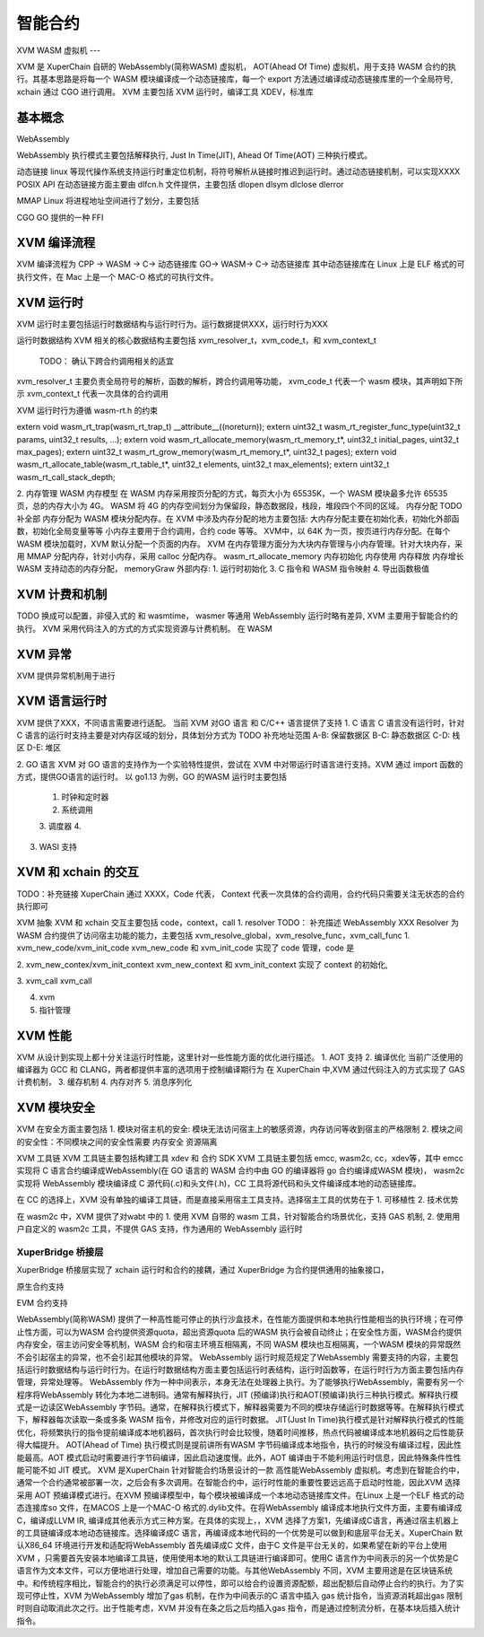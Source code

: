 
智能合约
=============


XVM WASM 虚拟机
---

XVM 是 XuperChain 自研的 WebAssembly(简称WASM) 虚拟机， AOT(Ahead Of Time) 虚拟机，用于支持 WASM 合约的执行。其基本思路是将每一个 WASM 模块编译成一个动态链接库，每一个 export 方法通过编译成动态链接库里的一个全局符号, xchain 通过 CGO 进行调用。
XVM 主要包括 XVM 运行时，编译工具 XDEV，标准库

基本概念
>>>>>>>>

WebAssembly

WebAssembly 执行模式主要包括解释执行, Just In Time(JIT), Ahead Of Time(AOT) 三种执行模式。

动态链接
linux 等现代操作系统支持运行时重定位机制，将符号解析从链接时推迟到运行时。通过动态链接机制，可以实现XXXX
POSIX API 在动态链接方面主要由 dlfcn.h 文件提供，主要包括 dlopen dlsym dlclose dlerror

MMAP 
Linux 将进程地址空间进行了划分，主要包括

CGO 
GO 提供的一种 FFI

XVM 编译流程
>>>>>>>>
XVM 编译流程为
CPP -> WASM -> C-> 动态链接库
GO-> WASM-> C-> 动态链接库
其中动态链接库在 Linux 上是 ELF  格式的可执行文件，在 Mac 上是一个 MAC-O 格式的可执行文件。



XVM 运行时
>>>>>>>>>>

XVM 运行时主要包括运行时数据结构与运行时行为。运行数据提供XXX，运行时行为XXX

运行时数据结构
XVM 相关的核心数据结构主要包括 xvm_resolver_t，xvm_code_t，和 xvm_context_t
 TODO： 确认下跨合约调用相关的适宜
xvm_resolver_t 主要负责全局符号的解析，函数的解析，跨合约调用等功能，
xvm_code_t 代表一个 wasm 模块，其声明如下所示
xvm_context_t 代表一次具体的合约调用


XVM 运行时行为遵循 wasm-rt.h 的约束

extern void wasm_rt_trap(wasm_rt_trap_t) __attribute__((noreturn));
extern uint32_t wasm_rt_register_func_type(uint32_t params, uint32_t results, ...);
extern void wasm_rt_allocate_memory(wasm_rt_memory_t*, uint32_t initial_pages, uint32_t max_pages);
extern uint32_t wasm_rt_grow_memory(wasm_rt_memory_t*, uint32_t pages);
extern void wasm_rt_allocate_table(wasm_rt_table_t*, uint32_t elements, uint32_t max_elements);
extern uint32_t wasm_rt_call_stack_depth;

2. 内存管理
WASM 内存模型
在 WASM 内存采用按页分配的方式，每页大小为 65535K，一个 WASM 模块最多允许 65535 页，总的内存大小为 4G。
WASM 将 4G 的内存空间划分为保留段，静态数据段，栈段，堆段四个不同的区域。
内存分配
TODO 补全部
内存分配为 WASM 模块分配内存。在 XVM  中涉及内存分配的地方主要包括: 大内存分配主要在初始化表，初始化外部函数，初始化全局变量等等
小内存主要用于合约调用，合约 code 等等。 
XVM中，以 64K 为一页，按页进行内存分配。在每个 WASM 模块加载时，XVM 默认分配一个页面的内存。 XVM 在内存管理方面分为大块内存管理与小内存管理。针对大块内存，采用 MMAP 分配内存，针对小内存，采用 calloc 分配内存。
wasm_rt_allocate_memory
内存初始化
内存使用
内存释放
内存增长
WASM 支持动态的内存分配，
memoryGraw
外部内存:
1. 运行时初始化
3. C 指令和 WASM 指令映射
4. 导出函数极值

XVM 计费和机制
>>>>>>>>>>>>
TODO 换成可以配置，非侵入式的
和 wasmtime， wasmer 等通用 WebAssembly 运行时略有差异, XVM 主要用于智能合约的执行。
XVM 采用代码注入的方式的方式实现资源与计费机制。
在 WASM 

XVM 异常
>>>>>>>>

XVM 提供异常机制用于进行

XVM 语言运行时
>>>>>>>>>>>>>>
XVM 提供了XXX，不同语言需要进行适配。
当前 XVM 对GO 语言 和 C/C++ 语言提供了支持
1. C 语言
C 语言没有运行时，针对 C 语言的运行时支持主要是对内存区域的划分，具体划分方式为
TODO 补充地址范围
A-B: 保留数据区
B-C: 静态数据区
C-D: 栈区
D-E: 堆区

2. GO 语言
XVM 对 GO 语言的支持作为一个实验特性提供，尝试在 XVM 中对带运行时语言进行支持。XVM 通过 import 函数的方式，提供GO语言的运行时。
以 go1.13 为例，GO 的WASM 运行时主要包括
    1. 时钟和定时器
    2. 系统调用
    3. 调度器
    4. 
3. WASI 支持


XVM 和 xchain 的交互
>>>>>>>>>>>>>>>>>> 
TODO：补充链接
XuperChain 通过 XXXX，Code 代表， Context 代表一次具体的合约调用，合约代码只需要关注无状态的合约执行即可

XVM 抽象 XVM 和 xchain 交互主要包括 code，context，call
1. resolver 
TODO： 补充描述
WebAssembly  XXX
Resolver 为 WASM 合约提供了访问宿主功能的能力，主要包括 xvm_resolve_global，xvm_resolve_func，xvm_call_func 
1. xvm_new_code/xvm_init_code 
xvm_new_code 和 xvm_init_code 实现了 code 管理，code 是

2. xvm_new_contex/xvm_init_context
xvm_new_context 和 xvm_init_context 实现了 context 的初始化, 

3. xvm_call
xvm_call 

4. xvm 

5. 指针管理

XVM 性能
>>>>>>>>
XVM 从设计到实现上都十分关注运行时性能，这里针对一些性能方面的优化进行描述。
1. AOT 支持
2. 编译优化
当前广泛使用的编译器为 GCC 和 CLANG，两者都提供丰富的选项用于控制编译期行为
在 XuperChain 中,XVM 通过代码注入的方式实现了 GAS 计费机制，
3. 缓存机制
4. 内存对齐
5. 消息序列化

XVM 模块安全
>>>>>>>>>>>>
XVM 在安全方面主要包括
1. 模块对宿主机的安全: 模块无法访问宿主上的敏感资源，内存访问等收到宿主的严格限制
2. 模块之间的安全性：不同模块之间的安全性需要
内存安全
资源隔离

XVM 工具链
XVM 工具链主要包括构建工具 xdev 和 合约 SDK
XVM 工具链主要包括 emcc, wasm2c, cc，xdev等，其中 emcc 实现将 C 语言合约编译成WebAssembly(在 GO 语言的 WASM 合约中由 GO 的编译器将 go 合约编译成WASM 模块)， wasm2c 实现将 WebAssembly 模块编译成 C 源代码(.c)和头文件(.h)，CC 工具将源代码和头文件编译成本地的动态链接库。

在 CC 的选择上，XVM 没有单独的编译工具链，而是直接采用宿主工具支持。选择宿主工具的优势在于
1. 可移植性
2. 技术优势

在 wasm2c 中，XVM 提供了对wabt 中的
1. 使用 XVM 自带的 wasm 工具，针对智能合约场景优化，支持 GAS 机制, 
2. 使用用户自定义的 wasm2c 工具，不提供 GAS 支持，作为通用的 WebAssembly 运行时



XuperBridge 桥接层
------------------
XuperBridge 桥接层实现了 xchain 运行时和合约的接耦，通过 XuperBridge 为合约提供通用的抽象接口，


原生合约支持

EVM 合约支持




WebAssembly(简称WASM) 提供了一种高性能可停止的执行沙盒技术，在性能方面提供和本地执行性能相当的执行环境；在可停止性方面，可以为WASM 合约提供资源quota，超出资源quota 后的WASM 执行会被自动终止；在安全性方面，WASM合约提供内存安全，宿主访问安全等机制，WASM 合约和宿主环境互相隔离，不同 WASM 模块也互相隔离，一个WASM 模块的异常既然不会引起宿主的异常，也不会引起其他模块的异常。
WebAssembly 运行时规范规定了WebAssembly 需要支持的内容，主要包括运行时数据结构与运行时行为。在运行时数据结构方面主要包括运行时表结构，运行时函数等，在运行时行为方面主要包括内存管理，异常处理等。
WebAssembly 作为一种中间表示，本身无法在处理器上执行。为了能够执行WebAssembly，需要有另一个程序将WebAssembly 转化为本地二进制码。通常有解释执行，JIT (预编译)执行和AOT(预编译)执行三种执行模式。解释执行模式是一边读区WebAssembly 字节码。通常，在解释执行模式下，解释器需要为不同的模块存储运行时数据等等。在解释执行模式下，解释器每次读取一条或多条 WASM 指令，并修改对应的运行时数据。
JIT(Just In Time)执行模式是针对解释执行模式的性能优化，将频繁执行的指令提前编译成本地机器码，首次执行时会比较慢，随着时间推移，热点代码被编译成本地机器码之后性能获得大幅提升。
AOT(Ahead of Time) 执行模式则是提前讲所有WASM 字节码编译成本地指令，执行的时候没有编译过程，因此性能最高。AOT 模式启动时需要进行字节码编译，因此启动速度慢。此外，AOT 编译由于不能利用运行时信息，因此特殊条件性性能可能不如 JIT 模式。
XVM 是XuperChain 针对智能合约场景设计的一款 高性能WebAssembly 虚拟机。考虑到在智能合约中，通常一个合约通常被部署一次，之后会有多次调用。在智能合约中，运行时性能的重要性要远远高于启动时性能，因此XVM 选择采用 AOT 预编译模式进行。在XVM 预编译模型中，每个模块被编译成一个本地动态链接库文件。在Linux 上是一个ELF 格式的动态连接库so 文件，在MACOS 上是一个MAC-O 格式的.dylib文件。在将WebAssembly 编译成本地执行文件方面，主要有编译成C，编译成LLVM IR, 编译成其他表示方式三种方案。在具体的实现上，，XVM 选择了方案1，先编译成C语言，再通过宿主机器上的工具链编译成本地动态链接库。选择编译成C 语言，再编译成本地代码的一个优势是可以做到和底层平台无关。XuperChain 默认X86_64 环境进行开发和适配将WebAssembly 首先编译成C 文件，由于C 文件是平台无关的，如果希望在新的平台上使用 XVM ，只需要首先安装本地编译工具链，使用使用本地的默认工具链进行编译即可。使用C 语言作为中间表示的另一个优势是C 语言作为文本文件，可以方便地进行处理，增加自己需要的功能。与其他WebAssembly 不同，XVM 主要用途是在区块链系统中。和传统程序相比，智能合约的执行必须满足可以停性，即可以给合约设置资源配额，超出配额后自动停止合约的执行。为了实现可停止性，XVM 为WebAssembly 增加了gas 机制，在作为中间表示的C 语言中插入 gas 统计指令，当资源消耗超出gas 限制时则自动取消此次之行。出于性能考虑，XVM 并没有在条之后之后均插入gas 指令，而是通过控制流分析，在基本块后插入统计指令。
